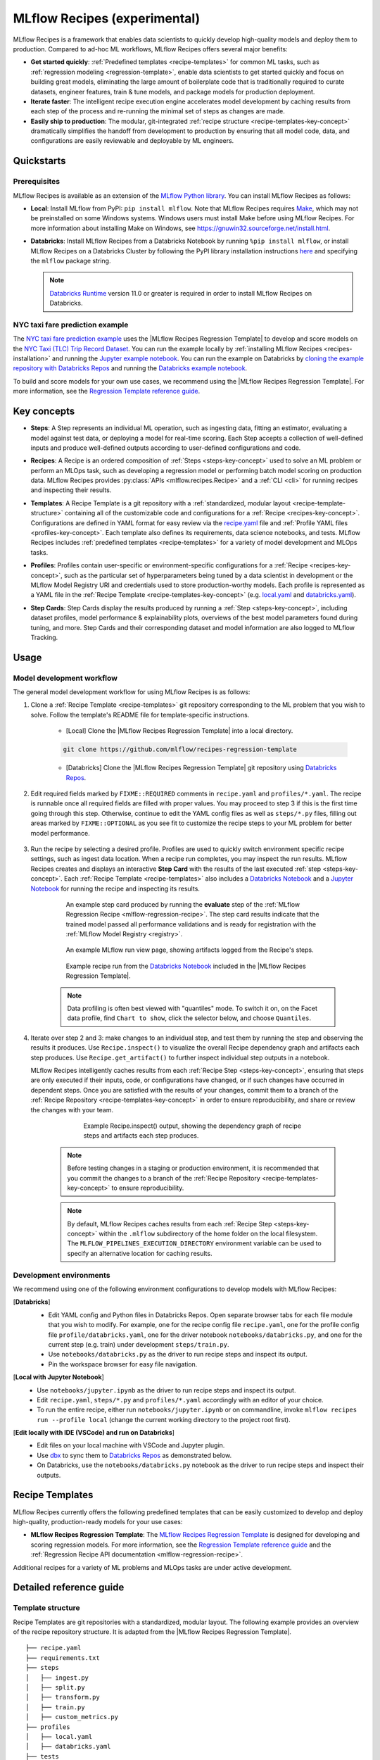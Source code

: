 .. _recipes:

===============================
MLflow Recipes (experimental)
===============================

MLflow Recipes is a framework that enables data scientists to quickly develop high-quality models
and deploy them to production. Compared to ad-hoc ML workflows, MLflow Recipes offers several
major benefits:

- **Get started quickly**: :ref:`Predefined templates <recipe-templates>` for common ML tasks,
  such as :ref:`regression modeling <regression-template>`, enable data scientists to get started
  quickly and focus on building great models, eliminating the large amount of boilerplate code that
  is traditionally required to curate datasets, engineer features, train & tune models, and package
  models for production deployment.

- **Iterate faster**: The intelligent recipe execution engine accelerates model development by
  caching results from each step of the process and re-running the minimal set of steps as changes
  are made.

- **Easily ship to production**: The modular, git-integrated :ref:`recipe structure
  <recipe-templates-key-concept>` dramatically simplifies the handoff from development to
  production by ensuring that all model code, data, and configurations are easily reviewable and
  deployable by ML engineers.

Quickstarts
-----------

Prerequisites
~~~~~~~~~~~~~

.. _recipes-installation:

MLflow Recipes is available as an extension of the
`MLflow Python library <https://pypi.org/project/mlflow/>`_. You can install MLflow Recipes
as follows:

- **Local**: Install MLflow from PyPI: ``pip install mlflow``.
  Note that MLflow Recipes requires `Make <https://www.gnu.org/software/make>`_,
  which may not be preinstalled on some Windows systems.
  Windows users must install Make before using MLflow Recipes. For more information about
  installing Make on Windows, see https://gnuwin32.sourceforge.net/install.html.

- **Databricks**: Install MLflow Recipes from a Databricks Notebook by running
  ``%pip install mlflow``, or install MLflow Recipes on a Databricks Cluster by
  following the PyPI library installation instructions `here
  <https://docs.databricks.com/libraries/cluster-libraries.html#install-a-library-on-a-cluster>`_
  and specifying the ``mlflow`` package string.

  .. note::
    `Databricks Runtime <https://docs.databricks.com/runtime/dbr.html>`_ version 11.0
    or greater is required in order to install MLflow Recipes on Databricks.

NYC taxi fare prediction example
~~~~~~~~~~~~~~~~~~~~~~~~~~~~~~~~
The `NYC taxi fare prediction example <https://github.com/mlflow/recipes-examples>`_
uses the |MLflow Recipes Regression Template| to develop and score models on the
`NYC Taxi (TLC) Trip Record Dataset
<https://www1.nyc.gov/site/tlc/about/tlc-trip-record-data.page>`_. You can run the example locally
by :ref:`installing MLflow Recipes <recipes-installation>` and running the `Jupyter example
notebook <https://github.com/mlflow/recipes-examples/blob/main/regression/notebooks/jupyter.ipynb>`_.
You can run the example on Databricks by `cloning the example repository with Databricks Repos
<https://docs.databricks.com/repos/work-with-notebooks-other-files.html#clone-a-remote-git-repository>`_
and running the `Databricks example notebook
<https://github.com/mlflow/recipes-examples/blob/main/regression/notebooks/databricks.py>`_.

To build and score models for your own use cases, we recommend using the
|MLflow Recipes Regression Template|. For more information, see the
|Regression Template reference guide|.

Key concepts
------------

.. _steps-key-concept:

- **Steps**: A Step represents an individual ML operation, such as ingesting data, fitting an
  estimator, evaluating a model against test data, or deploying a model for real-time scoring.
  Each Step accepts a collection of well-defined inputs and produce well-defined outputs according
  to user-defined configurations and code.

.. _recipes-key-concept:

- **Recipes**: A Recipe is an ordered composition of :ref:`Steps <steps-key-concept>` used to
  solve an ML problem or perform an MLOps task, such as developing a regression model or performing
  batch model scoring on production data. MLflow Recipes provides
  :py:class:`APIs <mlflow.recipes.Recipe>` and a :ref:`CLI <cli>` for running recipes and
  inspecting their results.

.. _recipe-templates-key-concept:

- **Templates**: A Recipe Template is a git repository with a :ref:`standardized, modular layout
  <recipe-template-structure>` containing all of the customizable code and configurations for a
  :ref:`Recipe <recipes-key-concept>`. Configurations are defined in YAML format for easy
  review via the |recipe.yaml| file and :ref:`Profile YAML files <profiles-key-concept>`. Each
  template also defines its requirements, data science notebooks, and tests. MLflow Recipes
  includes :ref:`predefined templates <recipe-templates>` for a variety of model development and
  MLOps tasks.

.. _profiles-key-concept:

- **Profiles**: Profiles contain user-specific or environment-specific configurations for a
  :ref:`Recipe <recipes-key-concept>`, such as the particular set of hyperparameters being
  tuned by a data scientist in development or the MLflow Model Registry URI and credentials
  used to store production-worthy models. Each profile is represented as a YAML file
  in the :ref:`Recipe Template <recipe-templates-key-concept>` (e.g.
  `local.yaml <https://github.com/mlflow/recipes-examples/blob/main/regression/profiles/local.yaml>`_
  and `databricks.yaml
  <https://github.com/mlflow/recipes-examples/blob/main/regression/profiles/databricks.yaml>`_).

.. _step-cards-key-concept:

- **Step Cards**: Step Cards display the results produced by running a
  :ref:`Step <steps-key-concept>`, including dataset profiles, model performance & explainability
  plots, overviews of the best model parameters found during tuning, and more. Step Cards and their
  corresponding dataset and model information are also logged to MLflow Tracking.

Usage
-----
Model development workflow
~~~~~~~~~~~~~~~~~~~~~~~~~~

The general model development workflow for using MLflow Recipes is as follows:

1. Clone a :ref:`Recipe Template <recipe-templates>` git repository corresponding to the ML
   problem that you wish to solve. Follow the template's README file for template-specific
   instructions.

    - [Local] Clone the |MLflow Recipes Regression Template| into a local directory.

    .. code-block:: sh

      git clone https://github.com/mlflow/recipes-regression-template

    - [Databricks] Clone the |MLflow Recipes Regression Template| git repository using |Databricks Repos|.

      .. image:: _static/images/recipes_databricks_repo_ui.png
        :width: 60%

2. Edit required fields marked by ``FIXME::REQUIRED`` comments in ``recipe.yaml`` and
   ``profiles/*.yaml``. The recipe is runnable once all required fields are filled with
   proper values. You may proceed to step 3 if this is the first time going through this step.
   Otherwise, continue to edit the YAML config files as well as ``steps/*.py`` files,
   filling out areas marked by ``FIXME::OPTIONAL`` as you see fit to
   customize the recipe steps to your ML problem for better model performance.

      .. image:: _static/images/recipes_databricks_fixme.png
        :width: 60%

3. Run the recipe by selecting a desired profile. Profiles are used to quickly switch environment
   specific recipe settings, such as ingest data location.
   When a recipe run completes, you may inspect the run results. MLflow Recipes
   creates and displays an interactive **Step Card** with the results of the last executed
   :ref:`step <steps-key-concept>`.
   Each :ref:`Recipe Template <recipe-templates>` also includes a |Databricks Notebook|
   and a |Jupyter Notebook| for running the recipe and inspecting its results.

    .. code-section::

        .. code-block:: python
          :caption: Example API and CLI workflows for running the :ref:`Regression Recipe
                    <mlflow-regression-recipe>` and inspecting results. Note that recipes
                    must be run from within their corresponding git repositories.

          import os
          from mlflow.recipes import Recipe
          from mlflow.pyfunc import PyFuncModel

          os.chdir("~/recipes-regression-template")
          regression_recipe = Recipe(profile="local")
          # Run the full recipe
          regression_recipe.run()
          # Inspect the model training results
          regression_recipe.inspect(step="train")
          # Load the trained model
          regression_model_recipe: PyFuncModel = regression_recipe.get_artifact("model")

        .. code-block:: sh

          git clone https://github.com/mlflow/recipes-regression-template
          cd recipes-regression-template
          # Run the full recipe
          mlflow recipes run --profile local
          # Inspect the model training results
          mlflow recipes inspect --step train --profile local
          # Inspect the resulting model performance evaluations
          mlflow recipes inspect --step evaluate --profile local


    .. figure:: _static/images/recipes_evaluate_step_card.png
      :width: 60%

      An example step card produced by running the **evaluate** step of the
      :ref:`MLflow Regression Recipe <mlflow-regression-recipe>`. The step card results
      indicate that the trained model passed all performance validations and is ready for
      registration with the :ref:`MLflow Model Registry <registry>`.


    .. figure:: _static/images/recipes_databricks_logged_artifacts.png
      :width: 60%

      An example MLflow run view page, showing artifacts logged from the Recipe's steps.

    .. figure:: _static/images/recipes_databricks_notebook_ui.png
      :scale: 25

      Example recipe run from the |Databricks Notebook| included in the
      |MLflow Recipes Regression Template|.

    .. note::
      Data profiling is often best viewed with "quantiles" mode. To switch it on, on the Facet
      data profile, find ``Chart to show``, click the selector below, and choose ``Quantiles``.

4. Iterate over step 2 and 3: make changes to an individual step, and test them by running
   the step and observing the results it produces.
   Use ``Recipe.inspect()`` to visualize the overall Recipe dependency graph and artifacts
   each step produces.
   Use ``Recipe.get_artifact()`` to further inspect individual step outputs in a notebook.

   MLflow Recipes intelligently caches results from each :ref:`Recipe Step <steps-key-concept>`,
   ensuring that steps are only executed if their inputs, code, or configurations have changed,
   or if such changes have occurred in dependent steps. Once you are satisfied with the results of
   your changes, commit them to a branch of the :ref:`Recipe Repository
   <recipe-templates-key-concept>` in order to ensure reproducibility, and share or review the
   changes with your team.

      .. figure:: _static/images/recipes_databricks_dag.png
        :width: 60%

        Example Recipe.inspect() output, showing the dependency graph of recipe steps and
        artifacts each step produces.

    .. note::
      Before testing changes in a staging or production environment, it is recommended that you
      commit the changes to a branch of the
      :ref:`Recipe Repository <recipe-templates-key-concept>` to ensure reproducibility.

    .. note::
      By default, MLflow Recipes caches results from each :ref:`Recipe Step
      <steps-key-concept>` within the ``.mlflow`` subdirectory of the home folder on the
      local filesystem. The ``MLFLOW_PIPELINES_EXECUTION_DIRECTORY`` environment variable can
      be used to specify an alternative location for caching results.

Development environments
~~~~~~~~~~~~~~~~~~~~~~~~
We recommend using one of the following environment configurations to develop models with MLflow Recipes:

[**Databricks**]
  - Edit YAML config and Python files in Databricks Repos. Open separate browser tabs for each
    file module that you wish to modify. For example,
    one for the recipe config file ``recipe.yaml``,
    one for the profile config file ``profile/databricks.yaml``,
    one for the driver notebook ``notebooks/databricks.py``,
    and one for the current step (e.g. train) under development ``steps/train.py``.
  - Use ``notebooks/databricks.py`` as the driver to run recipe steps and inspect its output.
  - Pin the workspace browser for easy file navigation.

  .. image:: _static/images/recipes_databricks_ui.png
    :width: 60%

[**Local with Jupyter Notebook**]
  - Use ``notebooks/jupyter.ipynb`` as the driver to run recipe steps and inspect its output.
  - Edit ``recipe.yaml``, ``steps/*.py`` and ``profiles/*.yaml`` accordingly with an editor of your
    choice.
  - To run the entire recipe, either run ``notebooks/jupyter.ipynb`` or on commandline, invoke
    ``mlflow recipes run --profile local`` (change the current working directory to the project root first).

[**Edit locally with IDE (VSCode) and run on Databricks**]
  - Edit files on your local machine with VSCode and Jupyter plugin.
  - Use |dbx| to sync them to |Databricks Repos| as demonstrated below.
  - On Databricks, use the ``notebooks/databricks.py`` notebook as the driver to run recipe steps and inspect their outputs.

  .. code-block:: sh
   :caption: Example workflow for efficiently editing a recipe on a local machine
             and synchronizing changes to |Databricks Repos|

   # Install the Databricks CLI, which is used to remotely access your Databricks Workspace
   pip install databricks-cli
   # Configure remote access to your Databricks Workspace
   databricks configure
   # Install dbx, which is used to automatically sync changes to and from Databricks Repos
   pip install dbx
   # Clone the MLflow Recipes Regression Template
   git clone https://github.com/mlflow/recipes-regression-template
   # Enter the MLflow Recipes Regression Template directory and configure dbx within it
   cd recipes-regression-template
   dbx configure
   # Use dbx to enable syncing from the repository directory to Databricks Repos
   dbx sync repo -d recipes-regression-template
   # Iteratively make changes to files in the repository directory and observe that they
   # are automatically synced to Databricks Repos


.. _recipe-templates:

Recipe Templates
------------------

MLflow Recipes currently offers the following predefined templates that can be easily customized
to develop and deploy high-quality, production-ready models for your use cases:

.. _regression-template:

- **MLflow Recipes Regression Template**: The `MLflow Recipes Regression Template
  <https://github.com/mlflow/recipes-regression-template>`_ is designed for developing and scoring
  regression models. For more information, see the |Regression Template reference guide| and
  the :ref:`Regression Recipe API documentation <mlflow-regression-recipe>`.

Additional recipes for a variety of ML problems and MLOps tasks are under active development.


Detailed reference guide
------------------------

.. _recipe-template-structure:

Template structure
~~~~~~~~~~~~~~~~~~

Recipe Templates are git repositories with a standardized, modular layout. The following
example provides an overview of the recipe repository structure. It is adapted from the
|MLflow Recipes Regression Template|.

::

  ├── recipe.yaml
  ├── requirements.txt
  ├── steps
  │   ├── ingest.py
  │   ├── split.py
  │   ├── transform.py
  │   ├── train.py
  │   ├── custom_metrics.py
  ├── profiles
  │   ├── local.yaml
  │   ├── databricks.yaml
  ├── tests
  │   ├── ingest_test.py
  │   ├── ...
  │   ├── train_test.py
  │   ├── ...

The main components of the Recipe Template layout, which are common across all recipes, are:

    - ``recipe.yaml``: The main recipe configuration file that declaratively defines the
      attributes and behavior of each recipe step, such as the input dataset to use for training
      a model or the performance criteria for promoting a model to production. For reference,
      see the |recipe.yaml| configuration file from the |MLflow Recipes Regression Template|.

    - ``requirements.txt``: A `pip requirements file
      <https://pip.pypa.io/en/stable/reference/requirements-file-format>`_ specifying packages
      that must be installed in order to run the recipe.

    - ``steps``: A directory containing Python code modules used by the recipe steps. For example,
      the |MLflow Recipes Regression Template| defines the estimator type and parameters to use
      when training a model in |steps/train.py| and defines custom metric computations in
      |steps/custom_metrics.py|.

    .. _profiles-directory:

    - ``profiles``: A directory containing :ref:`Profile <profiles-key-concept>` customizations for
      the configurations defined in ``recipe.yaml``. For example, the
      |MLflow Recipes Regression Template| defines a |local profile| that
      |customizes the dataset used for local model development| and |specifies a local MLflow
      Tracking store for logging model content|. The |MLflow Recipes Regression Template| also
      defines a |databricks profile| for development on Databricks.

    - ``tests``: A directory containing Python test code for recipe steps. For example, the
      |MLflow Recipes Regression Template| implements tests for the transformer and the estimator
      defined in the respective ``steps/transform.py`` and ``steps/train.py`` modules.

.. code-block:: yaml
    :caption: Shown below is an example |recipe.yaml| configuration file adapted from the
              |MLflow Recipes Regression Template|. ``recipe.yaml`` is the main
              configuration file for a recipe containing aggregated configurations for
              all recipe steps; :ref:`Profile <profiles-key-concept>`-based substitutions and
              overrides are supported using |Jinja2| templating syntax.

    template: "regression/v1"
    target_col: "fare_amount"
    primary_metrics: "root_mean_squared_error"
    steps:
      ingest: {{INGEST_CONFIG}}
      split:
        split_ratios: {{SPLIT_RATIOS|default([0.75, 0.125, 0.125])}}
      transform:
        transformer_method: steps.transform.transformer_fn
      train:
        using: estimator_spec
        estimator_method: steps.train.estimator_fn
      evaluate:
        validation_criteria:
          - metric: root_mean_squared_error
            threshold: 10
          - metric: weighted_mean_squared_error
            threshold: 20
      register:
        allow_non_validated_model: false
    custom_metrics:
      - name: weighted_mean_squared_error
        function: weighted_mean_squared_error
        greater_is_better: False



Working with profiles
~~~~~~~~~~~~~~~~~~~~~

A profile is a collection of customizations for the configurations defined in the recipe's main
:ref:`recipe.yaml <recipe-template-structure>` file. Profiles are defined as YAML files
within the recipe repository's :ref:`profiles directory <profiles-directory>`. When running a
recipe or inspecting its results, the desired profile is specified as an API or CLI argument.

.. code-section::

    .. code-block:: python
      :caption: Example API and CLI workflows for running recipes with different profile
                customizations

      import os
      from mlflow.recipes import Recipe

      os.chdir("~/recipes-regression-template")
      # Run the regression recipe to train and evaluate the performance of an ElasticNet regressor
      regression_recipe_local_elasticnet = Recipe(profile="local-elasticnet")
      regression_recipe_local_elasticnet.run()
      # Run the recipe again to train and evaluate the performance of an SGD regressor
      regression_recipe_local_sgd = Recipe(profile="local-sgd")
      regression_recipe_local_sgd.run()
      # After finding the best model type and updating the 'shared-workspace' profile accordingly,
      # run the recipe again to retrain the best model in a workspace where teammates can view it
      regression_recipe_shared = Recipe(profile="shared-workspace")
      regression_recipe_shared.run()

    .. code-block:: sh

      git clone https://github.com/mlflow/recipes-regression-template
      cd recipes-regression-template
      # Run the regression recipe to train and evaluate the performance of an ElasticNet regressor
      mlflow recipes run --profile local-elasticnet
      # Run the recipe again to train and evaluate the performance of an SGD regressor
      mlflow recipes run --profile local-sgd
      # After finding the best model type and updating the 'shared-workspace' profile accordingly,
      # run the recipe again to retrain the best model in a workspace where teammates can view it
      mlflow recipes run --profile shared-workspace

The following profile customizations are supported:

    - overrides
        - If the ``recipe.yaml`` configuration file defines a |Jinja2|-templated attribute with
          a default value, a profile can override the value by mapping the attribute to a different
          value using YAML dictionary syntax. Note that override values may have arbitrarily nested
          types (e.g. lists, dictionaries, lists of dictionaries, ...).

          .. code-block:: yaml
            :caption: Example ``recipe.yaml`` configuration file defining an overrideable
                      ``RMSE_THRESHOLD`` attribute for validating model performance with a
                      default value of ``10``

            steps:
              evaluate:
                validation_criteria:
                  - metric: root_mean_squared_error
                    # The maximum RMSE value on the test dataset that a model can have
                    # to be eligible for production deployment
                    threshold: {{RMSE_THRESHOLD|default(10)}}

          .. code-block:: yaml
            :caption: Example ``prod.yaml`` profile that overrides ``RMSE_THRESHOLD`` with
                      a custom value to more aggressively validate model quality for production

            RMSE_THRESHOLD: 5.2

    - substitutions
        - If the ``recipe.yaml`` configuration file defines a |Jinja2|-templated attribute
          without a default value, a profile *must* map the attribute to a specific value using
          YAML dictionary syntax. Note that substitute values may have arbitrarily nested types
          (e.g. lists, dictionaries, lists of dictionaries, ...).

          .. code-block:: yaml
            :caption: Example ``recipe.yaml`` configuration file defining a ``DATASET_INFO``
                      variable whose value must be specified by the selected recipe profile

            data:
              # Specifies the dataset to use for model training
              {{DATASET_INFO}}

          .. code-block:: yaml
            :caption: Example ``dev.yaml`` profile that provides a value for ``DATASET_INFO``
                      corresponding to a small dataset for development purposes

            DATASET_INFO:
                location: ./data/taxi-small.parquet
                format: parquet

    - additions
        - If the ``recipe.yaml`` configuration file does not define a particular attribute, a
          profile may define it instead. This capability is helpful for providing values of
          optional configurations that, if unspecified, a recipe would otherwise ignore.

          .. code-block:: yaml
            :caption: Example ``local.yaml`` profile that specifies a
                      `sqlite <https://www.sqlite.org/index.html>`_-based
                      :ref:`MLflow Tracking <tracking>` store for local testing on a laptop

            experiment:
              tracking_uri: "sqlite:///metadata/mlflow/mlruns.db"
              name: "sklearn_regression_experiment"
              artifact_location: "./metadata/mlflow/mlartifacts"


    .. warning::
        If the ``recipe.yaml`` configuration file defines an attribute that cannot be overridden
        or substituted (i.e. because its value is not specified using |Jinja2| templating syntax),
        a profile must not define it. Defining such an attribute in a profile produces an error.


.. |MLflow Recipes Regression Template| replace:: :ref:`MLflow Recipes Regression Template <regression-template>`
.. |Regression Template reference guide| replace:: `Regression Template reference guide <https://github.com/mlflow/recipes-regression-template/blob/main/README.md>`__
.. |recipe.yaml| replace:: `recipe.yaml <https://github.com/mlflow/recipes-regression-template/blob/main/recipe.yaml>`__
.. |train step| replace:: :ref:`train step <mlflow-regression-recipe-train-step>`
.. |split step| replace:: :ref:`split step <mlflow-regression-recipe-split-step>`
.. |Jinja2| replace:: `Jinja2 <https://jinja.palletsprojects.com>`__
.. |local profile| replace:: `profiles/local.yaml profile <https://github.com/mlflow/recipes-regression-template/blob/main/profiles/local.yaml>`__
.. |databricks profile| replace:: `profiles/databricks.yaml profile <https://github.com/mlflow/recipes-regression-template/blob/main/profiles/databricks.yaml>`__
.. |customizes the dataset used for local model development| replace:: `customizes the dataset used for local model development <https://github.com/mlflow/recipes-regression-template/blob/main/profiles/local.yaml#L17>`__
.. |specifies a local MLflow Tracking store for logging model content| replace:: `specifies a local MLflow Tracking store for logging model content <https://github.com/mlflow/recipes-regression-template/blob/main/profiles/local.yaml#L4-L7>`__
.. |Databricks Repos| replace:: `Databricks Repos <https://docs.databricks.com/repos/index.html>`__
.. |Databricks Notebook| replace:: `Databricks Notebook <https://github.com/mlflow/recipes-regression-template/blob/main/notebooks/databricks.py>`__
.. |Jupyter Notebook| replace:: `Jupyter Notebook <https://github.com/mlflow/recipes-regression-template/blob/main/notebooks/jupyter.ipynb>`__
.. |dbx| replace:: `dbx <https://docs.databricks.com/dev-tools/dbx.html>`__
.. |edit files in Databricks Repos| replace:: `edit files in Databricks Repos <https://docs.databricks.com/repos/work-with-notebooks-other-files.html#edit-a-file>`__
.. |steps/train.py| replace:: `steps/train.py <https://github.com/mlflow/recipes-regression-template/blob/main/steps/train.py>`__
.. |steps/custom_metrics.py| replace:: `steps/custom_metrics.py <https://github.com/mlflow/recipes-regression-template/blob/main/steps/custom_metrics.py>`__
